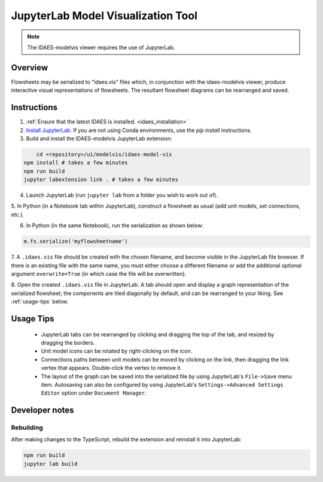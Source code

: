.. _modelvis::

JupyterLab Model Visualization Tool
===================================

.. note::
    The IDAES-modelvis viewer requires the use of JupyterLab. 


Overview
--------

Flowsheets may be serialized to "idaes.vis" files which, in conjunction with the 
idaes-modelvis viewer, produce interactive visual representations of flowsheets. 
The resultant flowsheet diagrams can be rearranged and saved.


Instructions
------------

1. :ref:`Ensure that the latest IDAES is installed. <idaes_installation>` 

2. `Install JupyterLab. <https://jupyterlab.readthedocs.io/en/stable/getting_started/installation.html>`_
   If you are not using Conda environments, use the `pip install` instructions.
  
3. Build and install the IDAES-modelvis JupyterLab extension:

.. code-block:: sh

	cd <repository>/ui/modelvis/idaes-model-vis
    npm install # takes a few minutes
    npm run build
    jupyter labextension link . # takes a few minutes

4. Launch JupyterLab (run ``jupyter lab`` from a folder you wish to work out of). 

5. In Python (in a Notebook tab within JupyterLab), construct a flowsheet as usual 
(add unit models, set connections, etc.).

6. In Python (in the same Notebook), run the serialization as shown below:
     
.. code-block:: python

    m.fs.serialize('myflowsheetname')


7. A ``.idaes.vis`` file should be created with the chosen filename, and
become visible in the JupyterLab file browser. If there is an existing
file with the same name, you must either choose a different filename
or add the additional optional argument ``overwrite=True``
(in which case the file will be overwritten).

8. Open the created ``.idaes.vis`` file in JupyterLab. A tab should open and display
a graph representation of the serialized flowsheet; the components are
tiled diagonally by default, and can be rearranged to your liking. 
See :ref:`usage-tips` below.


.. _usage-tips:
Usage Tips
----------

 - JupyterLab tabs can be rearranged by clicking and dragging the top of the tab, 
   and resized by dragging the borders.

 - Unit model icons can be rotated by right-clicking on the icon.

 - Connections paths between unit models can be moved by clicking on the link, then 
   dragging the link vertex that appears. Double-click the vertex to remove it.

 - The layout of the graph can be saved into the serialized file by using JupyterLab's
   ``File->Save`` menu item. Autosaving can also be configured by using JupyterLab's
   ``Settings->Advanced Settings Editor`` option under ``Document Manager``.


Developer notes
---------------

Rebuilding
^^^^^^^^^^

After making changes to the TypeScript, rebuild the extension and reinstall it into JupyterLab:

.. code-block:: sh

    npm run build
    jupyter lab build
